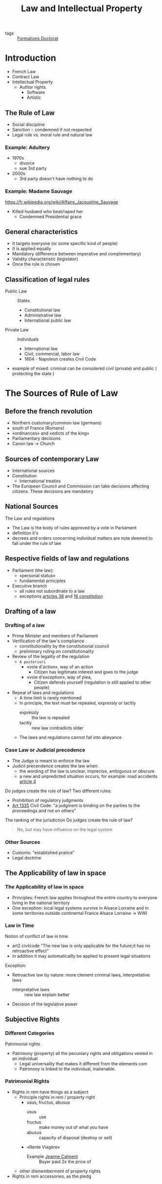 #+title: Law and Intellectual Property
- tags :: [[file:formations_these.org][Formations Doctorat]]

* Introduction
- French Law
- Contract Law
- Intellectual Property
  + Author rights
    - Software
    - Artistic
** The Rule of Law
- Social discipline
- Sanction :: condemned if not respected
- Legal rule vs. moral rule and natural law
*** Example: Adultery
- 1970s
  + divorce
  + sue 3rd party
- 2000s
  + 3rd party doesn't have nothing to do
*** Example: Madame Sauvage
https://fr.wikipedia.org/wiki/Affaire_Jacqueline_Sauvage
- Killed husband who beat/raped her
  + Condemned Presidential grace
** General characteristics
- It targets everyone (or some specific kind of people)
- It is applied equally
- Mandatory (difference between imperative and complementary)
- Validity characteristic (legislator)
- Once the rule is chosen
** Classification of legal rules
- Public Law :: States
  + Constitutional law
  + Administrative law
  + International public law
- Private Law :: Individuals
  + International law
  + Civil, commercial, labor law
  + 1804 - Napoleon creates Civil Code
- example of mixed: criminal
  can be considered civil (private) and public ( protecting the state )
* The Sources of Rule of Law
** Before the french revolution
- Northern customary/common law (germans)
- south of France (Romans)
- «ordinances» and «edicts of the king»
- Parliamentary decisions
- Canon law \to Church
** Sources of contemporary Law
- International sources
- Constitution
  + International treaties
- The European Council and Commission can take decisions affecting citizens. These decisions are mandatory
** National Sources
The Law and regulations
- The Law is the body of rules approved by a vote in Parliament
- definition it's
- decrees and orders concerning individual matters are note deemed to fall under the rule of law
** Respective fields of law and regulations
- Parliament (the law):
  - «personal status»
  - fundamental principles
- Executive branch
  + all rules not subordinate to a law
  + exceptions [[https://www.legifrance.gouv.fr/loda/article_lc/LEGIARTI000019241024/][articles 38]] and [[https://www.legifrance.gouv.fr/loda/article_lc/LEGIARTI000019241008/][16 constitution]]
** Drafting of a law
*** Drafting of a law
- Prime Minister and members of Parliament
- Verification of the law's compliance
  + constitutionality by the constitutional council
  + preliminary ruling on constitutionality
- Review of the legality of the regulation
  - =A posteriori=
    - «voie d'action», way of an action
      - Citizen has legitimate interest and goes to the judge
    - «voie d'exception», way of plea,
      - Citizen defends yourself (regulation is still applied to other people)
- Repeal of laws and regulations
  - A time limit is rarely mentioned
  - In principle, the text must be repealed, expressly or tacitly
    + expressly :: the law is repealed
    + tacitly :: new law contradicts older
  - The laws and regulations cannot fall into abeyance
*** Case Law or Judicial precedence
- The Judge is meant to enforce the law
- Judicil precendence creates the law when:
  - the wording of the law is unclear, imprecise, ambiguous or obscure
  - a new and unpredicted situation occurs, for example: road accidents
    [[https://www.legifrance.gouv.fr/codes/article_lc/LEGIARTI000024496784/][article 4]]

Do judges create the rule of law?
Two different rules:
- Prohibition of regulatory judgments
- [[https://www.legifrance.gouv.fr/codes/article_lc/LEGIARTI000032042075][Art 1335]] Civil Code: "a judgment is binding on the parties to the proceedings and not on others"
The ranking of the jurisdiction
Do judges create the rule of law?
#+begin_quote
No, but may have influence on the legal system
#+end_quote
*** Other Sources
- Customs: "established pratice"
- Legal doctrine
** The Applicability of law in space
*** The Applicability of law in space
- Principles: French law applies throughout the entire country to everyone living in the national territory
- One exception: local legal systems survive in Alsace Lorraine and in some territories outside continental France
  Alsace Lorraine \to WWI
*** Law in Time
Notion of conflict of law in time
- art2 civilcode "The new law is only applicable for the future;it has no retroactive effect"
- in addition it may automaticallly be applied to present legal situations
Exception:
- Retroactive law by nature: more clement criminal laws, interpretative laws
  - interpretative laws :: new law explain better
- Decision of the legislative power
** Subjective Rights
*** Different Categories
Patrimonial rights
- Patrimony (property) all the pecuniary rights and obligations vested in an individual
  + Legal universality that makes it different from the elements com
  + Patrimony is linked to the individual, inalienable.
*** Patrimonial Rights
- Rights in rem have things as a subject
  + Principle rights in rem / property right
    - usus, fructus, abusus
      + usus :: use
      + fructus :: make money out of what you have
      + abusus :: capacity of disposal (destroy or sell)
    - «Rente Viagère»
      + Example [[https://fr.wikipedia.org/wiki/Jeanne_Calment][Jeanne Calment]] :: Buyer paid 2x the price of
  + other dismemberment of property rights
- Rights in rem accessories, as the pledg
